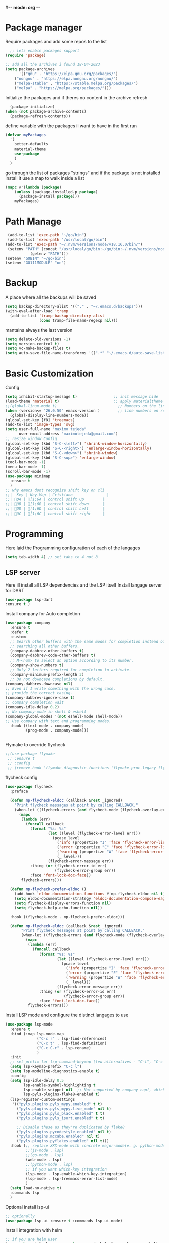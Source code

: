 #+AUTHOR: Maximo Tejeda
#+EMAIL: maximotejeda@gmail.com
#-*- mode: org -*-
* Package manager
Require packages and add some repos to the list
#+begin_src emacs-lisp
  ;; lets enable packages support
(require 'package)

;; add all the archives i found 18-04-2023
(setq package-archives
      '(("gnu" . "https://elpa.gnu.org/packages/")
	("nongnu" . "https://elpa.nongnu.org/nongnu/")
	("melpa-stable" . "https://stable.melpa.org/packages/")
	("melpa" . "https://melpa.org/packages/")))
#+end_src
Initialize the packages and if theres no content in the archive refresh
#+begin_src emacs-lisp
  (package-initialize)
(when (not package-archive-contents)
  (package-refresh-contents))
#+end_src
define variable with the packages ii want to have in the first run
#+begin_src emacs-lisp
  (defvar myPackages
    '(
      better-defaults
      material-theme
      use-package
      )
    )
#+end_src
go through the list of packages "strings" and if the package is not installed install it
use a map to walk inside a list
#+begin_src emacs-lisp
  (mapc #'(lambda (package)
	  (unless (package-installed-p package)
	    (package-install package)))
      myPackages)
#+end_src
* Path Manage
#+begin_src emacs-lisp
   (add-to-list 'exec-path "~/go/bin")
   (add-to-list 'exec-path "/usr/local/go/bin")
  (add-to-list 'exec-path "~/.nvm/versions/node/v18.16.0/bin/")
   (setenv "PATH" (concat "/usr/local/go/bin:~/go/bin:~/.nvm/versions/node/v18.16.0/bin/:"
             (getenv "PATH")))
  (setenv "GOBIN" "~/go/bin")
  (setenv "GO111MODULE" "on")

#+end_src
* Backup
A place where all the backups will be saved
#+begin_src emacs-lisp
      (setq backup-directory-alist '(("." . "~/.emacs.d/backups")))
      (with-eval-after-load 'tramp  
        (add-to-list 'tramp-backup-directory-alist
                     (cons tramp-file-name-regexp nil)))
#+end_src
mantains always the last version
#+begin_src emacs-lisp
  (setq delete-old-versions -1)
  (setq version-control t)
  (setq vc-make-backup-files t)
  (setq auto-save-file-name-transforms '((".*" "~/.emacs.d/auto-save-list/" t)))
#+end_src
* Basic Customization
Config
#+begin_src emacs-lisp
  (setq inhibit-startup-message t)                ;; init message hide
  (load-theme 'material t)                        ;; apply materialtheme 
  ;;(global-linum-mode t)                           ;; Numbers on the lines
  (when (version<= "26.0.50" emacs-version )        ;; line numbers on recent emacs
    (global-display-line-numbers-mode))
  (global-set-key [f8] 'treemacs)
  (add-to-list 'image-types 'svg)
  (setq user-full-name "maximo tejeda"
        user-email-address "maximotejeda@gmail.com")
  ;; resize window Config
  (global-set-key (kbd "S-C-<left>") 'shrink-window-horizontally)
  (global-set-key (kbd "S-C-<right>") 'enlarge-window-horizontally)
  (global-set-key (kbd "S-C-<down>") 'shrink-window)
  (global-set-key (kbd "S-C-<up>") 'enlarge-window)
  (tool-bar-mode -1)
  (menu-bar-mode -1)
  (scroll-bar-mode -1)
  (use-package minimap
    :ensure t
    )
  ;; why emacs dont recognize shift key on cli
  ;;|  Key | Key-Map | Cristiano               |
  ;;| OA | [1;6A | control shift Up        |
  ;;| OB | [1;6B | control shift down      |
  ;;| OD | [1;6D | control shift Left      |
  ;;| OC | [1;6C | control shift right     |

#+end_src
* Programming
Here laid the Programming configuration of each of the langages
#+begin_src emacs-lisp
  (setq tab-width 4) ;; set tabs to 4 not 8 
#+end_src
** LSP server
Here ill install all LSP dependencies and the LSP itself
Install langage server for DART 
#+begin_src emacs-lisp
    (use-package lsp-dart
    :ensure t )
#+end_src

Install company for Auto completion
#+begin_src emacs-lisp
  (use-package company
    :ensure t
    :defer t
    :custom
    ;; Search other buffers with the same modes for completion instead of
    ;; searching all other buffers.
    (company-dabbrev-other-buffers t)
    (company-dabbrev-code-other-buffers t)
    ;; M-<num> to select an option according to its number.
    (company-show-numbers t)
    ;; Only 2 letters required for completion to activate.
    (company-minimum-prefix-length 3)
    ;; Do not downcase completions by default.
  (company-dabbrev-downcase nil)
  ;; Even if I write something with the wrong case,
  ;; provide the correct casing.
  (company-dabbrev-ignore-case t)
  ;; company completion wait
  (company-idle-delay 0.2)
  ;; No company-mode in shell & eshell
  (company-global-modes '(not eshell-mode shell-mode))
  ;; Use company with text and programming modes.
    :hook ((text-mode . company-mode)
           (prog-mode . company-mode)))


#+end_src

Flymake to override flycheck
#+begin_src emacs-lisp
  ;;(use-package flymake
   ;; :ensure t
   ;; :config
   ;; (remove-hook 'flymake-diagnostic-functions 'flymake-proc-legacy-flymake))
#+end_src
flycheck config
#+begin_src emacs-lisp
(use-package flycheck
  :preface

  (defun mp-flycheck-eldoc (callback &rest _ignored)
    "Print flycheck messages at point by calling CALLBACK."
    (when-let ((flycheck-errors (and flycheck-mode (flycheck-overlay-errors-at (point)))))
      (mapc
       (lambda (err)
         (funcall callback
           (format "%s: %s"
                   (let ((level (flycheck-error-level err)))
                     (pcase level
                       ('info (propertize "I" 'face 'flycheck-error-list-info))
                       ('error (propertize "E" 'face 'flycheck-error-list-error))
                       ('warning (propertize "W" 'face 'flycheck-error-list-warning))
                       (_ level)))
                   (flycheck-error-message err))
           :thing (or (flycheck-error-id err)
                      (flycheck-error-group err))
           :face 'font-lock-doc-face))
       flycheck-errors)))

  (defun mp-flycheck-prefer-eldoc ()
    (add-hook 'eldoc-documentation-functions #'mp-flycheck-eldoc nil t)
    (setq eldoc-documentation-strategy 'eldoc-documentation-compose-eagerly)
    (setq flycheck-display-errors-function nil)
    (setq flycheck-help-echo-function nil))

  :hook ((flycheck-mode . mp-flycheck-prefer-eldoc)))

  (defun mp-flycheck-eldoc (callback &rest _ignored)
       "Print flycheck messages at point by calling CALLBACK."
       (when-let ((flycheck-errors (and flycheck-mode (flycheck-overlay-errors-at (point)))))
         (mapc
          (lambda (err)
            (funcall callback
               (format "%s: %s"
                       (let ((level (flycheck-error-level err)))
                         (pcase level
                           ('info (propertize "I" 'face 'flycheck-error-list-info))
                           ('error (propertize "E" 'face 'flycheck-error-list-error))
                           ('warning (propertize "W" 'face 'flycheck-error-list-warning))
                           (_ level)))
                       (flycheck-error-message err))
               :thing (or (flycheck-error-id err)
                          (flycheck-error-group err))
               :face 'font-lock-doc-face))
          flycheck-errors)))
#+end_src

Install LSP mode and configure the distinct langages to use
#+begin_src emacs-lisp
  (use-package lsp-mode
    :ensure t
    :bind (:map lsp-mode-map
                ("C-c r" . lsp-find-references)
                ("C-c t" . lsp-find-definition)
                ("C-c C-r" . lsp-rename)
                )
    :init
    ;; set prefix for lsp-command-keymap (few alternatives - "C-l", "C-c l")
    (setq lsp-keymap-prefix "C-c l")
    (setq lsp-modeline-diagnostics-enable t)
    :config
    (setq lsp-idle-delay 0.5
          lsp-enable-symbol-highlighting t
          lsp-enable-snippet nil  ;; Not supported by company capf, which is the recommended company backend
          lsp-pyls-plugins-flake8-enabled t)
    (lsp-register-custom-settings
     '(("pyls.plugins.pyls_mypy.enabled" t t)
       ("pyls.plugins.pyls_mypy.live_mode" nil t)
       ("pyls.plugins.pyls_black.enabled" t t)
       ("pyls.plugins.pyls_isort.enabled" t t)

       ;; Disable these as they're duplicated by flake8
       ("pyls.plugins.pycodestyle.enabled" nil t)
       ("pyls.plugins.mccabe.enabled" nil t)
       ("pyls.plugins.pyflakes.enabled" nil t)))
    :hook (;; replace XXX-mode with concrete major-mode(e. g. python-mode)
           ;;(js-mode . lsp)
           ;;(go-mode . lsp)
           (web-mode . lsp)
           ;;(python-mode . lsp)
           ;; if you want which-key integration
           (lsp-mode . lsp-enable-which-key-integration)
           (lsp-mode . lsp-treemacs-error-list-mode)
           )
    (setq load-no-native t)
    :commands lsp
    )
#+end_src

Optional install lsp-ui
#+begin_src emacs-lisp
  ;; optionally
  (use-package lsp-ui :ensure t :commands lsp-ui-mode)
#+end_src

 Install integration with helm
#+begin_src emacs-lisp
  ;; if you are helm user
  (use-package helm-lsp :ensure t :commands helm-lsp-workspace-symbol)
#+end_src

Install Ivy Integration
#+begin_src emacs-lisp
    ;; if you are ivy user
	    (use-package lsp-ivy :ensure t :commands lsp-ivy-workspace-symbol)
#+end_src

install treemacs integration
#+begin_src emacs-lisp
  (use-package lsp-treemacs :ensure t :commands lsp-treemacs-errors-list)
#+end_src

Dap mode for debuging pending to configure
#+begin_src emacs-lisp
	;; optionally if you want to use debugger
	(use-package dap-mode :ensure t)
	;; (use-package dap-LANGUAGE) to load the dap adapter for your language
#+end_src

integration with which key
#+begin_src emacs-lisp
	;; optional if you want which-key integration
	(use-package which-key
		     :ensure t
		     :config
		     (which-key-mode))

#+end_src

** Eglot
#+begin_src emacs-lisp
  (use-package eglot
    :config
    (defun my-eglot-organize-imports () (interactive)
           (eglot-code-actions nil nil "source.organizeImports" t))
    (add-hook 'before-save-hook 'my-eglot-organize-imports nil t)
    (add-hook 'before-save-hook 'eglot-format-buffer)
    (add-hook 'dap-stopped-hook
             (lambda (arg) (call-interactively #'dap-hydra)))
    :ensure t
    :bind (:map eglot-mode-map
                ("C-c C-r" . eglot-rename)
                )
    :hook
    (prog-mode-hook . eglot-ensure)
    (python-mode . eglot-ensure)
    (js-mode . eglot-ensure)
    (go-mode . eglot-ensure)
    (javascript-mode . eglot-ensure)
    (dart-mode . eglot-ensure)
    (eglot-mode . dap-mode)
    (eglot-mode . lsp-enable-which-key-integration)
    (eglot-mode . lsp-treemacs-error-list-mode)
    ((eglot-managed-mode . mp-eglot-eldoc))
    :preface
  (defun mp-eglot-eldoc ()
    (setq eldoc-documentation-strategy
            'eldoc-documentation-compose-eagerly))
         )

#+end_src
** Git
#+begin_src emacs-lisp
  (use-package magit
    :ensure t
    :bind(("C-x g" . magit))
    )
#+end_src
** Python
Here is the python configuration
#+begin_src emacs-lisp
  (use-package pyvenv
    :demand t
    :ensure t 
    :config
    (pyvenv-activate "~/.virtualenvs/default")  ; Default venv
    ;;(pvenv-tracking-mode 1)
    :hook
    (python-mode . pyvenv-mode)
    )  ; Automatically use pyvenv-workon via dir-locals

  (use-package python
    :mode ("\\.py\\'" . python-mode)
    :interpreter ("python" . python-mode)
    :bind
    (("C-c <tab>" . company-complete))
    :config
    (setq tab-width 4 indent-tabs-mode 1) 


    )

#+end_src
** JavaScript
Javascript config to be reviewed
#+begin_src emacs-lisp

  (use-package web-mode
    :ensure t
    :mode "\\.\\([jt]sx\\)\\'"
    :init
  
    )
#+end_src
#+begin_src emacs-lisp

  (use-package rainbow-mode
    :ensure t
    :hook css-mode
    )
#+end_src
#+begin_src emacs-lisp

  (use-package yaml-mode
    :ensure t
    :defer
    )

#+end_src
#+begin_src emacs-lisp

  (use-package js2-mode
	       :ensure t
	       :init
	       (add-hook 'js-mode-hook 'js2-minor-mode)
	       (add-to-list 'interpreter-mode-alist '("node" . js2-mode))
	       )
#+end_src
#+begin_src emacs-lisp

  (use-package css-mode :ensure t)
  ;;(add-to-list 'auto-mode-alist '("components\\/.*\\.js\\'" . rjsx-mode))

#+end_src

** GO

install gotest
#+begin_src emacs-lisp
  (use-package gotest
	     :ensure t)
#+end_src
install el-doc
#+begin_src emacs-lisp

(use-package go-eldoc
	     :ensure t)
#+end_src

install go-guru
#+begin_src emacs-lisp
(use-package go-guru
	     :ensure t)
#+end_src

install neotree
#+begin_src emacs-lisp
(use-package neotree
  :ensure t
  )
#+end_src

install go-autocomplete
#+begin_src emacs-lisp
(use-package go-autocomplete
	     :ensure t)
#+end_src

install projectile
#+begin_src emacs-lisp
(use-package projectile
	     :ensure t)
#+end_src

install go integration with projectile
#+begin_src emacs-lisp
(use-package go-projectile
	     :ensure t
	     :init
  (projectile-mode +1)
  :bind (:map projectile-mode-map
              ("s-p" . projectile-command-map)
              ("C-c p" . projectile-command-map)
	      ("C-c C-p s" . projectile-switch-project)
	      ;;("C-c C-p a" . projectile-add-known-project)
	      ))
#+end_src

General config 
#+begin_src  emacs-lisp
    ;; Activate company for auto completion
    (setq company-idle-delay 0)
    (setq company-minimum-prefix-length 1)
  
  ;; Go - lsp-mode
  ;; Set up before-save hooks to format buffer and add/delete imports.
  (defun lsp-go-install-save-hooks ()
    (add-hook 'before-save-hook #'lsp-format-buffer t t)
    (add-hook 'before-save-hook #'lsp-organize-imports t t))
  (add-hook 'go-mode-hook #'lsp-go-install-save-hooks)

  ;; Start LSP Mode and YASnippet mode
  ;;(add-hook 'go-mode-hook #'lsp-deferred)
  (add-hook 'go-mode-hook #'yas-minor-mode)


  ;; TAB width 4
  (setq tab-width 4 indent-tabs-mode 1)
  (defun my-go-mode-hook ()
    ;; eldoc shows the signature of the function at point in the status bar.
    (go-eldoc-setup)
    ;;Error highlight 
    ;;(add-hook 'after-init-hook #'global-flycheck-mode)
    ;; replace goto-definition with godef-jump THE SAME
    ;;(local-set-key (kbd "M-.") #'godef-jump)
    ;; Format using gofmt before save
    (add-hook 'before-save-hook 'gofmt-before-save)
    (add-hook 'before-save-hook #'lsp-organize-imports t t)
    (add-hook 'before-save-hook #'lsp-format-buffer)
    ;;(auto-complete-mode 1)
    ;; extra keybindings from https://github.com/bbatsov/prelude/blob/master/modules/prelude-go.el
    (let ((map go-mode-map))
      (define-key map (kbd "C-c p") 'go-test-current-project) ;; current package, really
      (define-key map (kbd "C-c f") 'go-test-current-file)
      (define-key map (kbd "C-c .") 'go-test-current-test)
      (define-key map (kbd "C-c b") 'go-run)
      ;; Key bindings specific to go-mode
      (local-set-key (kbd "M-.") 'godef-jump)         ; Go to definition
      (local-set-key (kbd "M-*") 'pop-tag-mark)       ; Return from whence you came
      (local-set-key (kbd "M-p") 'compile)            ; Invoke compiler
      (local-set-key (kbd "M-P") 'recompile)          ; Redo most recent compile cmd
      (local-set-key (kbd "M-]") 'next-error)         ; Go to next error (or msg)
      (local-set-key (kbd "M-[") 'previous-error)     ; Go to previous error or msg
      )) ;; go run file in wich you are
  ;;(add-hook 'go-mode-hook 'my-go-mode-hook)
    ;; Use projectile-test-project in place of "compile"; assign whatever key you want.
  (global-set-key [f9] 'projectile-test-project)


  ;; "projectile" recognizes git repos (etc) as "projects" and changes settings
  ;; as you switch between them. 
  (require 'go-projectile)
  (go-projectile-tools-add-path)
  ;;(add-hook 'after-init-hook #'global-flycheck-mode)

  ;; Format using gofmt before save
    (add-hook 'before-save-hook 'gofmt-before-save)
    (add-hook 'before-save-hook #'lsp-organize-imports t t)

  ;;(setq gofmt-command (concat go-projectile-tools-path "/bin/goimports"))
  ;; gotest defines a better set of error regexps for go tests, but it only
  ;; enables them when using its own functions. Add them globally for use in
  (require 'compile)
  (require 'gotest)
  (go-eldoc-setup)

  (dolist (elt go-test-compilation-error-regexp-alist-alist)
    (add-to-list 'compilation-error-regexp-alist-alist elt))

  (defun prepend-go-compilation-regexps ()
      (dolist (elt (reverse go-test-compilation-error-regexp-alist))
        (add-to-list 'compilation-error-regexp-alist elt t)))
  (add-hook 'go-mode-hook 'prepend-go-compilation-regexps)

  (with-eval-after-load 'go-mode
    (require 'dap-dlv-go)
    )

#+end_src

** DART
#+begin_src emacs-lisp
  (use-package dart-mode
  :ensure t)
#+end_src

* ORG mode
General Org config
#+begin_src emacs-lisp
  (use-package org
    :mode (("\\.org$" . org-mode))
    :ensure org-contrib
    :bind (("C-c l" . org-store-link)
           ("C-c a" . org-agenda)
           ("C-c t" . (lambda () (interactive) (find-file "~/.org/tasks.org")))
           ("C-c n" . (lambda () (interactive) (find-file "~/.org/organizer.org")))
           ("C-c j" . (lambda () (interactive) (find-file "~/.org/journal.org")))
           ("C-c c" . org-capture))
    :config
    (setq org-startup-indented t
              org-pretty-entities t
              org-hide-emphasis-markers t
              org-startup-with-inline-images t
              org-image-actual-width '(300)
              org-log-done 'time
              org-directory "~/Documents/org"
              org-refile-targets '((org-agenda-files . (:maxlevel . 6)))
              org-default-notes-file "~/.org/organizer.org"
              org-capture-templates
              '(("t" "Todo" entry (file+headline "~/.org/tasks.org" "Tasks")
                 "* TODO %?\n  %i\n  %a"
                 :empty-lines-before 1
                 :empty-lines-after 1)
                ("j" "Journal" entry (file+datetree "~/.org/journal.org")
                 "* %?\nEntered on %U\n  %i\n  %a")
                ("n" "Notes" entry (file+headline "~/.org/organizer.org" "Notes")
                 "** NOTE %?\n %i\n %a"
                 :empty-lines-before 1
                 :empty-lines-after 1)
                )
              )
    (plist-put org-format-latex-options :scale 2)
    (setq-default line-spacing 6)
    )
#+end_src
Show hide emphasis *marker* install
#+begin_src emacs-lisp
  ;; Show hidden emphasis markers
  (use-package org-appear
    :ensure t
    :hook (org-mode . org-appear-mode))
#+end_src
Mixed pitch giving me error disabled
#+begin_src emacs-lisp
  ;; Set default, fixed and variabel pitch fonts
  ;; Use M-x menu-set-font to view available fonts
  (use-package mixed-pitch
    :ensure t
    :hook
    (text-mode . mixed-pitch-mode)
    :config
    (set-face-attribute 'default nil :font "DejaVu Sans Mono" :height 130)
    (set-face-attribute 'fixed-pitch nil :font "DejaVu Sans Mono")
    (set-face-attribute 'variable-pitch nil :font "DejaVu Sans"))
  ;;(add-hook 'mixed-pitch-mode-hook #'solaire-mode-reset)
#+end_src
Install org star and signaling
#+begin_src emacs-lisp
  ;; Nice bullets
  (use-package org-superstar
    :ensure t
    :hook
    (org-mode . org-superstar-mode)
    :config
    (setq org-superstar-special-todo-items t)
    (add-hook 'org-mode-hook (lambda ()
                               (org-superstar-mode 1))))

#+end_src
Distract-free reading install package  
#+begin_src emacs-lisp
  ;; Distraction-free screen
  (use-package olivetti
    :ensure t
    :init
    (setq olivetti-body-width .67)
    :config
    (defun distraction-free ()
      "Distraction-free writing environment"
      (interactive)
      (if (equal olivetti-mode nil)
	  (progn
	    (window-configuration-to-register 1)
	    (delete-other-windows)
	    (text-scale-increase 2)
	    (olivetti-mode t))
	(progn
	  (jump-to-register 1)
	  (olivetti-mode 0)
	  (text-scale-decrease 2))))
    :bind
    (("<f9>" . distraction-free)))
#+end_src

* Reader Ebook
Ebook Epub format Config
#+begin_src emacs-lisp
    (defvar nov-cursor nil "Whether the cursor is enabled")

  (defun toggle-nov-cursor ()
    "Toggle nov cursor mode"
    (interactive)
    (if nov-cursor
            (progn
                  (setq cursor-type nil
                            nov-cursor nil)
                  (scroll-lock-mode 1))
      (progn
            (setq cursor-type t
                          nov-cursor t)
            (scroll-lock-mode -1)
            )))

  (defun nov-display ()
    (face-remap-add-relative 'variable-pitch :family "Liberation Serif"
                                                     :height 1.5)
    (scroll-lock-mode 1)
    (toggle-scroll-bar -1)
    (setq mode-line-format nil
                  nov-header-line-format ""
                  cursor-type nil))
  (use-package visual-fill-column
    :ensure t
    :config
    (setq-default visual-fill-column-center-text t)
    (setq-default visual-fill-column-width 120))
  (use-package nov
    :ensure t
    :config
    (add-to-list 'auto-mode-alist '("\\.epub\\'" . nov-mode))
    (add-hook 'nov-mode-hook 'nov-display)
    (add-hook 'nov-mode-hook 'visual-fill-column-mode)
    :bind
    (
     :map nov-mode-map 
                  ("C-q" . 'toggle-nov-cursor))
    )

#+end_src
#+begin_src emacs-lisp
  (use-package pdf-tools
    :ensure t
    :config
    (pdf-tools-install)
    (setq-default pdf-view-display-size 'fit-width)
    (setq pdf-view-use-scaling nil)
    (define-key pdf-view-mode-map (kbd "C-s") 'isearch-forward))
#+end_src

* Web Browser
#+begin_src emacs-lisp
   (setq
  browse-url-browser-function 'eww-browse-url ; Use eww as the default browser
  shr-use-fonts  nil                          ; No special fonts
  shr-use-colors nil                          ; No colours
  shr-indentation 2                           ; Left-side margin
  shr-width 70                                ; Fold text to 70 columns
  ;;eww-search-prefix "https://wiby.me/?q="     ; Use another engine for searching
  )    
#+end_src
